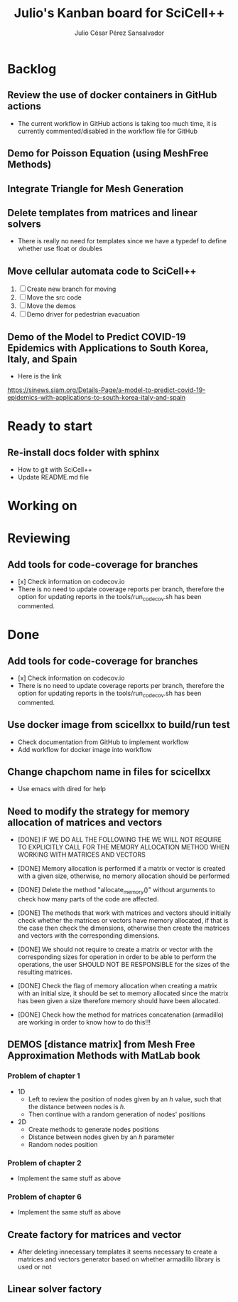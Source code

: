 #+STARTUP: showall
#+TITLE: Julio's Kanban board for SciCell++
#+AUTHOR: Julio César Pérez Sansalvador

* Backlog
** Review the use of docker containers in GitHub actions
 * The current workflow in GitHub actions is taking too much time, it
   is currently commented/disabled in the workflow file for GitHub
** Demo for Poisson Equation (using MeshFree Methods)
** Integrate Triangle for Mesh Generation
** Delete templates from matrices and linear solvers
 * There is really no need for templates since we have a typedef to
   define whether use float or doubles
** Move cellular automata code to SciCell++
 1. [ ] Create new branch for moving
 2. [ ] Move the src code
 3. [ ] Move the demos
 4. [ ] Demo driver for pedestrian evacuation
** Demo of the Model to Predict COVID-19 Epidemics with Applications to South Korea, Italy, and Spain
 * Here is the link
https://sinews.siam.org/Details-Page/a-model-to-predict-covid-19-epidemics-with-applications-to-south-korea-italy-and-spain
* Ready to start
** Re-install docs folder with sphinx
 * How to git with SciCell++
 * Update README.md file
* Working on
* Reviewing
** Add tools for code-coverage for branches
 * [x] Check information on codecov.io
 * There is no need to update coverage reports per branch, therefore
   the option for updating reports in the tools/run_codecov.sh has
   been commented.
* Done
** Add tools for code-coverage for branches
 * [x] Check information on codecov.io
 * There is no need to update coverage reports per branch, therefore
   the option for updating reports in the tools/run_codecov.sh has
   been commented.
** Use docker image from scicellxx to build/run test
+ Check documentation from GitHub to implement workflow
+ Add workflow for docker image into workflow
** Change chapchom name in files for scicellxx
+ Use emacs with dired for help
** Need to modify the strategy for memory allocation of matrices and vectors
- [DONE] IF WE DO ALL THE FOLLOWING THE WE WILL NOT REQUIRE TO EXPLICITLY
  CALL FOR THE MEMORY ALLOCATION METHOD WHEN WORKING WITH MATRICES AND VECTORS
- [DONE] Memory allocation is performed if a matrix or vector is created with
  a given size, otherwise, no memory allocation should be performed

- [DONE] Delete the method "allocate_memory()" without arguments to check how
  many parts of the code are affected.

- [DONE] The methods that work with matrices and vectors should initially
  check whether the matrices or vectors have memory allocated, if that
  is the case then check the dimensions, otherwise then create the
  matrices and vectors with the corresponding dimensions.
- [DONE] We should not require to create a matrix or vector with the
  corresponding sizes for operation in order to be able to perform the
  operations, the user SHOULD NOT BE RESPONSIBLE for the sizes of the
  resulting matrices.
- [DONE] Check the flag of memory allocation when creating a matrix with an
  initial size, it should be set to memory allocated since the matrix
  has been given a size therefore memory should have been allocated.
- [DONE] Check how the method for matrices concatenation (armadillo) are
  working in order to know how to do this!!!
** DEMOS [distance matrix] from Mesh Free Approximation Methods with MatLab book
*** Problem of chapter 1
 * 1D
  - Left to review the position of nodes given by an /h/ value, such
    that the distance between nodes is /h/.
  - Then continue with a random generation of nodes' positions
 * 2D
  - Create methods to generate nodes positions
  - Distance between nodes given by an /h/ parameter
  - Random nodes position

*** Problem of chapter 2
 * Implement the same stuff as above

*** Problem of chapter 6
 * Implement the same stuff as above

** Create factory for matrices and vector
 * After deleting innecessary templates it seems necessary to create a
   matrices and vectors generator based on whether armadillo library
   is used or not

** Linear solver factory

